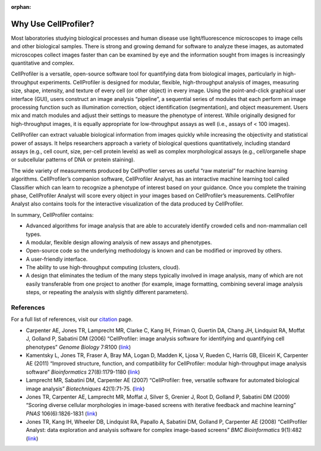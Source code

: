 :orphan:
Why Use CellProfiler?
=====================

Most laboratories studying biological processes and human disease use
light/fluorescence microscopes to image cells and other biological
samples. There is strong and growing demand for software to analyze
these images, as automated microscopes collect images faster than can be
examined by eye and the information sought from images is increasingly
quantitative and complex.

CellProfiler is a versatile, open-source software tool for quantifying
data from biological images, particularly in high-throughput
experiments. CellProfiler is designed for modular, flexible,
high-throughput analysis of images, measuring size, shape, intensity,
and texture of every cell (or other object) in every image. Using the
point-and-click graphical user interface (GUI), users construct an image
analysis “pipeline”, a sequential series of modules that each perform an
image processing function such as illumination correction, object
identification (segmentation), and object measurement. Users mix and
match modules and adjust their settings to measure the phenotype of
interest. While originally designed for high-throughput images, it is
equally appropriate for low-throughput assays as well (i.e., assays of <
100 images).

CellProfiler can extract valuable biological information from images
quickly while increasing the objectivity and statistical power of
assays. It helps researchers approach a variety of biological questions
quantitatively, including standard assays (e.g., cell count, size,
per-cell protein levels) as well as complex morphological assays (e.g.,
cell/organelle shape or subcellular patterns of DNA or protein
staining).

The wide variety of measurements produced by CellProfiler serves as
useful “raw material” for machine learning algorithms. CellProfiler’s
companion software, CellProfiler Analyst, has an interactive machine
learning tool called Classifier which can learn to recognize a phenotype
of interest based on your guidance. Once you complete the training
phase, CellProfiler Analyst will score every object in your images based
on CellProfiler’s measurements. CellProfiler Analyst also contains tools
for the interactive visualization of the data produced by CellProfiler.

In summary, CellProfiler contains:

-  Advanced algorithms for image analysis that are able to accurately
   identify crowded cells and non-mammalian cell types.
-  A modular, flexible design allowing analysis of new assays and
   phenotypes.
-  Open-source code so the underlying methodology is known and can be
   modified or improved by others.
-  A user-friendly interface.
-  The ability to use high-throughput computing (clusters, cloud).
-  A design that eliminates the tedium of the many steps typically
   involved in image analysis, many of which are not easily transferable
   from one project to another (for example, image formatting, combining
   several image analysis steps, or repeating the analysis with slightly
   different parameters).

References
^^^^^^^^^^

For a full list of references, visit our `citation`_ page.

-  Carpenter AE, Jones TR, Lamprecht MR, Clarke C, Kang IH, Friman O,
   Guertin DA, Chang JH, Lindquist RA, Moffat J, Golland P, Sabatini DM
   (2006) “CellProfiler: image analysis software for identifying and
   quantifying cell phenotypes” *Genome Biology* 7:R100 (`link`_)
-  Kamentsky L, Jones TR, Fraser A, Bray MA, Logan D, Madden K, Ljosa V,
   Rueden C, Harris GB, Eliceiri K, Carpenter AE (2011) “Improved
   structure, function, and compatibility for CellProfiler: modular
   high-throughput image analysis software” *Bioinformatics*
   27(8):1179-1180
   (`link <http://dx.doi.org/10.1093/bioinformatics/btr095>`__)
-  Lamprecht MR, Sabatini DM, Carpenter AE (2007) “CellProfiler: free,
   versatile software for automated biological image analysis”
   *Biotechniques* 42(1):71-75.
   (`link <http://dx.doi.org/10.2144/000112257>`__)
-  Jones TR, Carpenter AE, Lamprecht MR, Moffat J, Silver S, Grenier J,
   Root D, Golland P, Sabatini DM (2009) “Scoring diverse cellular
   morphologies in image-based screens with iterative feedback and
   machine learning” *PNAS* 106(6):1826-1831
   (`link <http://dx.doi.org/10.1073/pnas.0808843106>`__)
-  Jones TR, Kang IH, Wheeler DB, Lindquist RA, Papallo A, Sabatini DM,
   Golland P, Carpenter AE (2008) “CellProfiler Analyst: data
   exploration and analysis software for complex image-based screens”
   *BMC Bioinformatics* 9(1):482
   (`link <http://dx.doi.org/10.1186/1471-2105-9-482>`__)

.. _citation: http://cellprofiler.org/citations/
.. _link: http://dx.doi.org/10.1186/gb-2006-7-10-r100